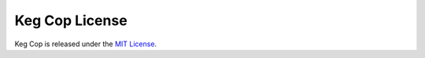 .. _license:

Keg Cop License
###############

.. image:: license.png
   :scale: 100%
   :align: center
   :alt: Keg Cop License

Keg Cop is released under the `MIT License <https://github.com/lbussy/keg-cop/blob/master/LICENSE>`_.
